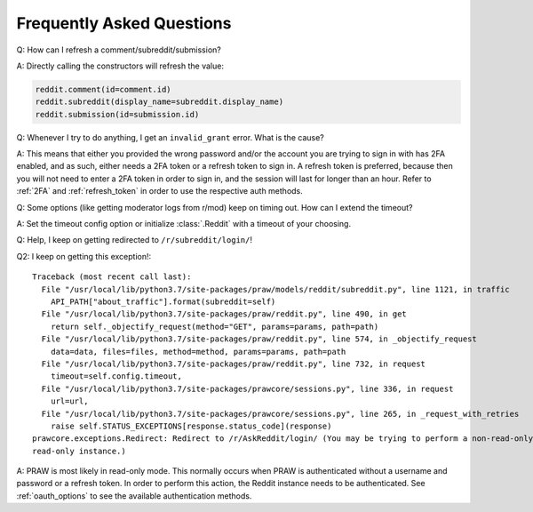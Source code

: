 Frequently Asked Questions
==========================

.. _faq1:

Q: How can I refresh a comment/subreddit/submission?

A: Directly calling the constructors will refresh the value:

.. code-block:: python

   reddit.comment(id=comment.id)
   reddit.subreddit(display_name=subreddit.display_name)
   reddit.submission(id=submission.id)

.. _faq2:

Q: Whenever I try to do anything, I get an ``invalid_grant`` error. What is the
cause?

A: This means that either you provided the wrong password and/or the account
you are trying to sign in with has 2FA enabled, and as such, either needs a 2FA
token or a refresh token to sign in. A refresh token is preferred, because then
you will not need to enter a 2FA token in order to sign in, and the session
will last for longer than an hour. Refer to :ref:`2FA` and :ref:`refresh_token`
in order to use the respective auth methods.

.. _faq3:

Q: Some options (like getting moderator logs from r/mod) keep on timing out.
How can I extend the timeout?

A: Set the timeout config option or initialize :class:`.Reddit` with a timeout
of your choosing.

.. _faq4:

Q: Help, I keep on getting redirected to ``/r/subreddit/login/``!

Q2: I keep on getting this exception!:

.. parsed-literal::

    Traceback (most recent call last):
      File "/usr/local/lib/python3.7/site-packages/praw/models/reddit/subreddit.py", line 1121, in traffic
        API_PATH["about_traffic"].format(subreddit=self)
      File "/usr/local/lib/python3.7/site-packages/praw/reddit.py", line 490, in get
        return self._objectify_request(method="GET", params=params, path=path)
      File "/usr/local/lib/python3.7/site-packages/praw/reddit.py", line 574, in _objectify_request
        data=data, files=files, method=method, params=params, path=path
      File "/usr/local/lib/python3.7/site-packages/praw/reddit.py", line 732, in request
        timeout=self.config.timeout,
      File "/usr/local/lib/python3.7/site-packages/prawcore/sessions.py", line 336, in request
        url=url,
      File "/usr/local/lib/python3.7/site-packages/prawcore/sessions.py", line 265, in _request_with_retries
        raise self.STATUS_EXCEPTIONS[response.status_code](response)
    prawcore.exceptions.Redirect: Redirect to /r/AskReddit/login/ (You may be trying to perform a non-read-only action via a 
    read-only instance.)

A: PRAW is most likely in read-only mode. This normally occurs when PRAW is
authenticated without a username and password or a refresh token. In order to perform
this action, the Reddit instance needs to be authenticated. See :ref:`oauth_options` to
see the available authentication methods.
